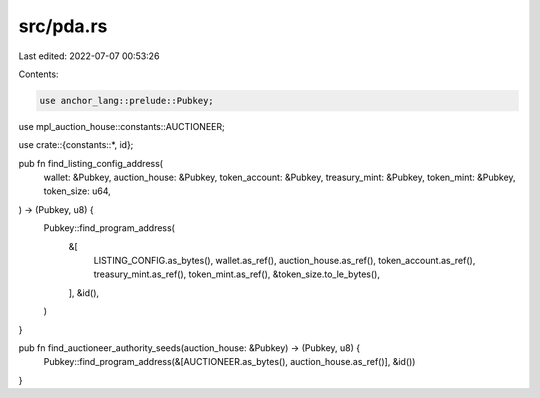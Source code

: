 src/pda.rs
==========

Last edited: 2022-07-07 00:53:26

Contents:

.. code-block:: rs

    use anchor_lang::prelude::Pubkey;
use mpl_auction_house::constants::AUCTIONEER;

use crate::{constants::*, id};

pub fn find_listing_config_address(
    wallet: &Pubkey,
    auction_house: &Pubkey,
    token_account: &Pubkey,
    treasury_mint: &Pubkey,
    token_mint: &Pubkey,
    token_size: u64,
) -> (Pubkey, u8) {
    Pubkey::find_program_address(
        &[
            LISTING_CONFIG.as_bytes(),
            wallet.as_ref(),
            auction_house.as_ref(),
            token_account.as_ref(),
            treasury_mint.as_ref(),
            token_mint.as_ref(),
            &token_size.to_le_bytes(),
        ],
        &id(),
    )
}

pub fn find_auctioneer_authority_seeds(auction_house: &Pubkey) -> (Pubkey, u8) {
    Pubkey::find_program_address(&[AUCTIONEER.as_bytes(), auction_house.as_ref()], &id())
}


